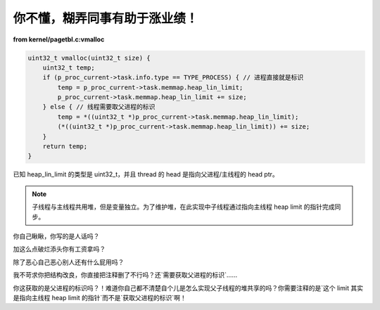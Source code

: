 你不懂，糊弄同事有助于涨业绩！
==============================

**from kernel/pagetbl.c:vmalloc**

.. code-block:: c

    uint32_t vmalloc(uint32_t size) {
        uint32_t temp;
        if (p_proc_current->task.info.type == TYPE_PROCESS) { // 进程直接就是标识
            temp = p_proc_current->task.memmap.heap_lin_limit;
            p_proc_current->task.memmap.heap_lin_limit += size;
        } else { // 线程需要取父进程的标识
            temp = *((uint32_t *)p_proc_current->task.memmap.heap_lin_limit);
            (*((uint32_t *)p_proc_current->task.memmap.heap_lin_limit)) += size;
        }
        return temp;
    }

已知 heap_lin_limit 的类型是 uint32_t，并且 thread 的 head 是指向父进程/主线程的 head ptr。

.. note::

   子线程与主线程共用堆，但是变量独立。为了维护堆，在此实现中子线程通过指向主线程 heap limit 的指针完成同步。

你自己瞅瞅，你写的是人话吗？

加这么点破烂添头你有工资拿吗？

除了恶心自己恶心别人还有什么屁用吗？

我不苛求你把结构改良，你直接把注释删了不行吗？还`需要获取父进程的标识`……

你这获取的是父进程的标识吗？！难道你自己都不清楚自个儿是怎么实现父子线程的堆共享的吗？你需要注释的是`这个 limit 其实是指向主线程 heap limit 的指针`而不是`获取父进程的标识`啊！
